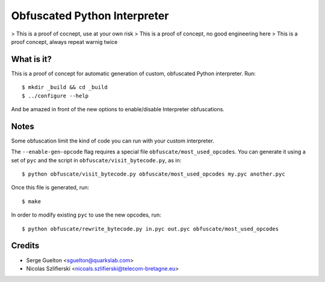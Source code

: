 =============================
Obfuscated Python Interpreter
=============================

> This is a proof of cocnept, use at your own risk
> This is a proof of concept, no good engineering here
> This is a proof concept, always repeat warnig twice

What is it?
-----------

This is a proof of concept for automatic generation of custom, obfuscated
Python interpreter. Run::

    $ mkdir _build && cd _build
    $ ../configure --help

And be amazed in front of the new options to enable/disable Interpreter
obfuscations.

Notes
-----

Some obfuscation limit the kind of code you can run with your custom
interpreter.

The ``--enable-gen-opcode`` flag requires a special file
``obfuscate/most_used_opcodes``. You can generate it using a set of ``pyc`` and
the script in ``obfuscate/visit_bytecode.py``, as in::

    $ python obfuscate/visit_bytecode.py obfuscate/most_used_opcodes my.pyc another.pyc

Once this file is generated, run::

    $ make

In order to modify existing ``pyc`` to use the new opcodes, run::

    $ python obfuscate/rewrite_bytecode.py in.pyc out.pyc obfuscate/most_used_opcodes

Credits
-------

- Serge Guelton <sguelton@quarkslab.com>
- Nicolas Szlifierski <nicoals.szlifierski@telecom-bretagne.eu>
